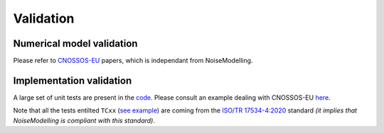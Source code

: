 Validation
^^^^^^^^^^^^^

Numerical model validation
---------------------------

Please refer to `CNOSSOS-EU`_ papers, which is independant from NoiseModelling.


Implementation validation
--------------------------

A large set of unit tests are present in the `code`_. Please consult an example dealing with CNOSSOS-EU `here`_. 

Note that all the tests entilted ``TCxx`` (`see example`_) are coming from the `ISO/TR 17534-4:2020`_ standard *(it implies that NoiseModelling is compliant with this standard)*.



.. _CNOSSOS-EU: https://circabc.europa.eu/sd/a/9566c5b9-8607-4118-8427-906dab7632e2/Directive_2015_996_EN.pdfde

.. _code: https://github.com/Ifsttar/NoiseModelling/

.. _here: https://github.com/Ifsttar/NoiseModelling/blob/4.X/noisemodelling-jdbc/src/test/java/org/noise_planet/noisemodelling/jdbc/EvaluateAttenuationCnossosTest.java

.. _see example: https://github.com/Ifsttar/NoiseModelling/blob/621ec99568ac14d72ef78557cfc2ee910a72c138/noisemodelling-jdbc/src/test/java/org/noise_planet/noisemodelling/jdbc/EvaluateAttenuationCnossosTest.java#L453

.. _ISO/TR 17534-4:2020 : https://www.iso.org/standard/72115.html